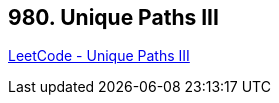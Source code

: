 == 980. Unique Paths III

https://leetcode.com/problems/unique-paths-iii/[LeetCode - Unique Paths III]

